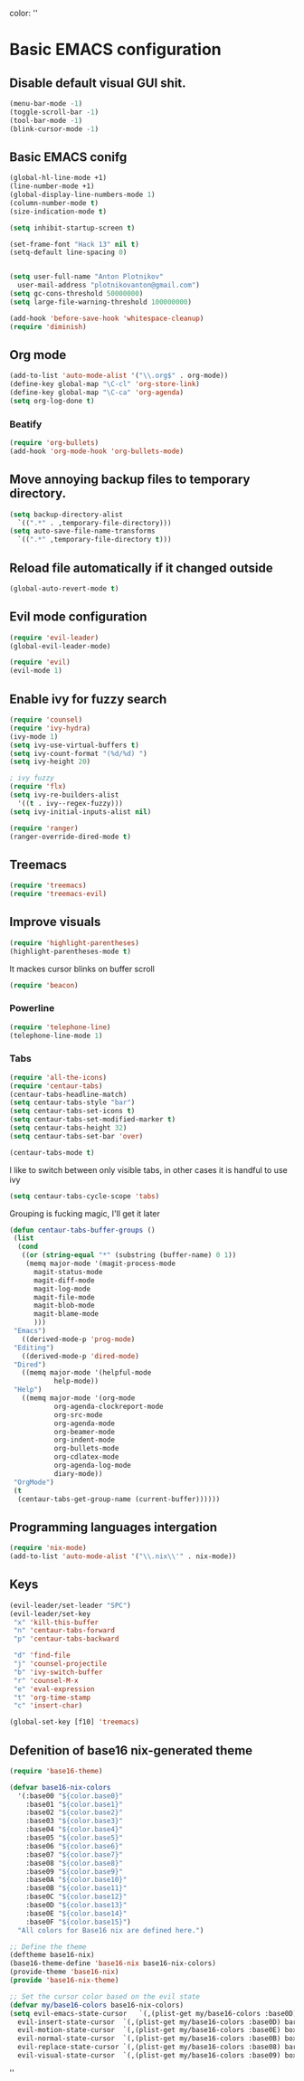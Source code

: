 color:
''

* Basic EMACS configuration

** Disable default visual GUI shit.
   #+BEGIN_SRC emacs-lisp
   (menu-bar-mode -1)
   (toggle-scroll-bar -1)
   (tool-bar-mode -1)
   (blink-cursor-mode -1)
   #+END_SRC


** Basic EMACS conifg
   #+BEGIN_SRC emacs-lisp
   (global-hl-line-mode +1)
   (line-number-mode +1)
   (global-display-line-numbers-mode 1)
   (column-number-mode t)
   (size-indication-mode t)

   (setq inhibit-startup-screen t)

   (set-frame-font "Hack 13" nil t)
   (setq-default line-spacing 0)


   (setq user-full-name "Anton Plotnikov"
	 user-mail-address "plotnikovanton@gmail.com")
   (setq gc-cons-threshold 50000000)
   (setq large-file-warning-threshold 100000000)

   (add-hook 'before-save-hook 'whitespace-cleanup)
   (require 'diminish)
   #+END_SRC


** Org mode
   #+BEGIN_SRC emacs-lisp
   (add-to-list 'auto-mode-alist '("\\.org$" . org-mode))
   (define-key global-map "\C-cl" 'org-store-link)
   (define-key global-map "\C-ca" 'org-agenda)
   (setq org-log-done t)

   #+END_SRC

*** Beatify
    #+BEGIN_SRC emacs-lisp
    (require 'org-bullets)
    (add-hook 'org-mode-hook 'org-bullets-mode)

    #+END_SRC


** Move annoying backup files to temporary directory.
   #+BEGIN_SRC emacs-lisp
   (setq backup-directory-alist
	 `((".*" . ,temporary-file-directory)))
   (setq auto-save-file-name-transforms
	 `((".*" ,temporary-file-directory t)))
   #+END_SRC


** Reload file automatically if it changed outside
   #+BEGIN_SRC emacs-lisp
   (global-auto-revert-mode t)
   #+END_SRC


** Evil mode configuration
   #+BEGIN_SRC emacs-lisp
   (require 'evil-leader)
   (global-evil-leader-mode)

   (require 'evil)
   (evil-mode 1)
   #+END_SRC


** Enable ivy for fuzzy search
   #+BEGIN_SRC emacs-lisp
   (require 'counsel)
   (require 'ivy-hydra)
   (ivy-mode 1)
   (setq ivy-use-virtual-buffers t)
   (setq ivy-count-format "(%d/%d) ")
   (setq ivy-height 20)

   ; ivy fuzzy
   (require 'flx)
   (setq ivy-re-builders-alist
     '((t . ivy--regex-fuzzy)))
   (setq ivy-initial-inputs-alist nil)

   (require 'ranger)
   (ranger-override-dired-mode t)
   #+END_SRC


** Treemacs
   #+BEGIN_SRC emacs-lisp
   (require 'treemacs)
   (require 'treemacs-evil)
   #+END_SRC


** Improve visuals
   #+BEGIN_SRC emacs-lisp
   (require 'highlight-parentheses)
   (highlight-parentheses-mode t)
   #+END_SRC

   It mackes cursor blinks on buffer scroll
   #+BEGIN_SRC emacs-lisp
   (require 'beacon)
   #+END_SRC

*** Powerline
    #+BEGIN_SRC emacs-lisp
    (require 'telephone-line)
    (telephone-line-mode 1)
    #+END_SRC


*** Tabs
    #+BEGIN_SRC emacs-lisp
    (require 'all-the-icons)
    (require 'centaur-tabs)
    (centaur-tabs-headline-match)
    (setq centaur-tabs-style "bar")
    (setq centaur-tabs-set-icons t)
    (setq centaur-tabs-set-modified-marker t)
    (setq centaur-tabs-height 32)
    (setq centaur-tabs-set-bar 'over)

    (centaur-tabs-mode t)
    #+END_SRC

    I like to switch between only visible tabs, in other cases it is handful to use ivy
    #+BEGIN_SRC emacs-lisp
    (setq centaur-tabs-cycle-scope 'tabs)
    #+END_SRC

    Grouping is fucking magic, I'll get it later
    #+BEGIN_SRC emacs-lisp
    (defun centaur-tabs-buffer-groups ()
     (list
      (cond
       ((or (string-equal "*" (substring (buffer-name) 0 1))
	    (memq major-mode '(magit-process-mode
		  magit-status-mode
		  magit-diff-mode
		  magit-log-mode
		  magit-file-mode
		  magit-blob-mode
		  magit-blame-mode
		  )))
	 "Emacs")
       ((derived-mode-p 'prog-mode)
	 "Editing")
       ((derived-mode-p 'dired-mode)
	 "Dired")
       ((memq major-mode '(helpful-mode
			   help-mode))
	 "Help")
       ((memq major-mode '(org-mode
			   org-agenda-clockreport-mode
			   org-src-mode
			   org-agenda-mode
			   org-beamer-mode
			   org-indent-mode
			   org-bullets-mode
			   org-cdlatex-mode
			   org-agenda-log-mode
			   diary-mode))
	 "OrgMode")
     (t
      (centaur-tabs-get-group-name (current-buffer))))))
    #+END_SRC

** Programming languages intergation
   #+BEGIN_SRC emacs-lisp
   (require 'nix-mode)
   (add-to-list 'auto-mode-alist '("\\.nix\\'" . nix-mode))
   #+END_SRC


** Keys
   #+BEGIN_SRC emacs-lisp
   (evil-leader/set-leader "SPC")
   (evil-leader/set-key
    "x" 'kill-this-buffer
    "n" 'centaur-tabs-forward
    "p" 'centaur-tabs-backward

    "d" 'find-file
    "j" 'counsel-projectile
    "b" 'ivy-switch-buffer
    "r" 'counsel-M-x
    "e" 'eval-expression
    "t" 'org-time-stamp
    "c" 'insert-char)

   (global-set-key [f10] 'treemacs)
   #+END_SRC


** Defenition of base16 nix-generated theme
   #+BEGIN_SRC emacs-lisp
   (require 'base16-theme)

   (defvar base16-nix-colors
     '(:base00 "${color.base0}"
       :base01 "${color.base1}"
       :base02 "${color.base2}"
       :base03 "${color.base3}"
       :base04 "${color.base4}"
       :base05 "${color.base5}"
       :base06 "${color.base6}"
       :base07 "${color.base7}"
       :base08 "${color.base8}"
       :base09 "${color.base9}"
       :base0A "${color.base10}"
       :base0B "${color.base11}"
       :base0C "${color.base12}"
       :base0D "${color.base13}"
       :base0E "${color.base14}"
       :base0F "${color.base15}")
     "All colors for Base16 nix are defined here.")

   ;; Define the theme
   (deftheme base16-nix)
   (base16-theme-define 'base16-nix base16-nix-colors)
   (provide-theme 'base16-nix)
   (provide 'base16-nix-theme)

   ;; Set the cursor color based on the evil state
   (defvar my/base16-colors base16-nix-colors)
   (setq evil-emacs-state-cursor   `(,(plist-get my/base16-colors :base0D) box)
	 evil-insert-state-cursor  `(,(plist-get my/base16-colors :base0D) bar)
	 evil-motion-state-cursor  `(,(plist-get my/base16-colors :base0E) box)
	 evil-normal-state-cursor  `(,(plist-get my/base16-colors :base0B) box)
	 evil-replace-state-cursor `(,(plist-get my/base16-colors :base08) bar)
	 evil-visual-state-cursor  `(,(plist-get my/base16-colors :base09) box))
   #+END_SRC

''
